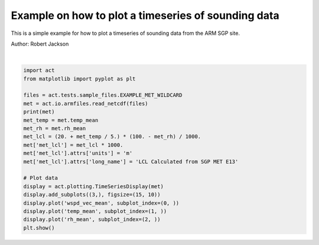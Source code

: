.. only:: html

    .. note::
        :class: sphx-glr-download-link-note

        Click :ref:`here <sphx_glr_download_source_auto_examples_plot_sonde.py>`     to download the full example code
    .. rst-class:: sphx-glr-example-title

    .. _sphx_glr_source_auto_examples_plot_sonde.py:


Example on how to plot a timeseries of sounding data
----------------------------------------------------

This is a simple example for how to plot a timeseries of sounding
data from the ARM SGP site.

Author: Robert Jackson



.. image:: /source/auto_examples/images/sphx_glr_plot_sonde_001.png
    :alt: sgpmetE13.b1 wspd_vec_mean on 20190101, sgpmetE13.b1 temp_mean on 20190101, sgpmetE13.b1 rh_mean on 20190101
    :class: sphx-glr-single-img


.. rst-class:: sphx-glr-script-out

 Out:

 .. code-block:: none

    <xarray.Dataset>
    Dimensions:                       (time: 10080)
    Coordinates:
      * time                          (time) datetime64[ns] 2019-01-01 ... 2019-01-07T23:59:00
    Data variables:
        base_time                     (time) datetime64[ns] 2019-01-01 ... 2019-01-07
        time_offset                   (time) datetime64[ns] 2019-01-01 ... 2019-01-07T23:59:00
        atmos_pressure                (time) float32 dask.array<chunksize=(1440,), meta=np.ndarray>
        qc_atmos_pressure             (time) int32 dask.array<chunksize=(1440,), meta=np.ndarray>
        temp_mean                     (time) float32 dask.array<chunksize=(1440,), meta=np.ndarray>
        qc_temp_mean                  (time) int32 dask.array<chunksize=(1440,), meta=np.ndarray>
        temp_std                      (time) float32 dask.array<chunksize=(1440,), meta=np.ndarray>
        rh_mean                       (time) float32 dask.array<chunksize=(1440,), meta=np.ndarray>
        qc_rh_mean                    (time) int32 dask.array<chunksize=(1440,), meta=np.ndarray>
        rh_std                        (time) float32 dask.array<chunksize=(1440,), meta=np.ndarray>
        vapor_pressure_mean           (time) float32 dask.array<chunksize=(1440,), meta=np.ndarray>
        qc_vapor_pressure_mean        (time) int32 dask.array<chunksize=(1440,), meta=np.ndarray>
        vapor_pressure_std            (time) float32 dask.array<chunksize=(1440,), meta=np.ndarray>
        wspd_arith_mean               (time) float32 dask.array<chunksize=(1440,), meta=np.ndarray>
        qc_wspd_arith_mean            (time) int32 dask.array<chunksize=(1440,), meta=np.ndarray>
        wspd_vec_mean                 (time) float32 dask.array<chunksize=(1440,), meta=np.ndarray>
        qc_wspd_vec_mean              (time) int32 dask.array<chunksize=(1440,), meta=np.ndarray>
        wdir_vec_mean                 (time) float32 dask.array<chunksize=(1440,), meta=np.ndarray>
        qc_wdir_vec_mean              (time) int32 dask.array<chunksize=(1440,), meta=np.ndarray>
        wdir_vec_std                  (time) float32 dask.array<chunksize=(1440,), meta=np.ndarray>
        tbrg_precip_total             (time) float32 dask.array<chunksize=(1440,), meta=np.ndarray>
        qc_tbrg_precip_total          (time) int32 dask.array<chunksize=(1440,), meta=np.ndarray>
        tbrg_precip_total_corr        (time) float32 dask.array<chunksize=(1440,), meta=np.ndarray>
        qc_tbrg_precip_total_corr     (time) int32 dask.array<chunksize=(1440,), meta=np.ndarray>
        org_precip_rate_mean          (time) float32 dask.array<chunksize=(1440,), meta=np.ndarray>
        qc_org_precip_rate_mean       (time) int32 dask.array<chunksize=(1440,), meta=np.ndarray>
        pwd_err_code                  (time) float64 dask.array<chunksize=(1440,), meta=np.ndarray>
        pwd_mean_vis_1min             (time) float64 dask.array<chunksize=(1440,), meta=np.ndarray>
        qc_pwd_mean_vis_1min          (time) int32 dask.array<chunksize=(1440,), meta=np.ndarray>
        pwd_mean_vis_10min            (time) float64 dask.array<chunksize=(1440,), meta=np.ndarray>
        qc_pwd_mean_vis_10min         (time) int32 dask.array<chunksize=(1440,), meta=np.ndarray>
        pwd_pw_code_inst              (time) float64 dask.array<chunksize=(1440,), meta=np.ndarray>
        qc_pwd_pw_code_inst           (time) int32 dask.array<chunksize=(1440,), meta=np.ndarray>
        pwd_pw_code_15min             (time) float64 dask.array<chunksize=(1440,), meta=np.ndarray>
        qc_pwd_pw_code_15min          (time) int32 dask.array<chunksize=(1440,), meta=np.ndarray>
        pwd_pw_code_1hr               (time) float64 dask.array<chunksize=(1440,), meta=np.ndarray>
        qc_pwd_pw_code_1hr            (time) int32 dask.array<chunksize=(1440,), meta=np.ndarray>
        pwd_precip_rate_mean_1min     (time) float32 dask.array<chunksize=(1440,), meta=np.ndarray>
        qc_pwd_precip_rate_mean_1min  (time) int32 dask.array<chunksize=(1440,), meta=np.ndarray>
        pwd_cumul_rain                (time) float32 dask.array<chunksize=(1440,), meta=np.ndarray>
        qc_pwd_cumul_rain             (time) int32 dask.array<chunksize=(1440,), meta=np.ndarray>
        pwd_cumul_snow                (time) float32 dask.array<chunksize=(1440,), meta=np.ndarray>
        qc_pwd_cumul_snow             (time) int32 dask.array<chunksize=(1440,), meta=np.ndarray>
        logger_volt                   (time) float32 dask.array<chunksize=(1440,), meta=np.ndarray>
        qc_logger_volt                (time) int32 dask.array<chunksize=(1440,), meta=np.ndarray>
        logger_temp                   (time) float32 dask.array<chunksize=(1440,), meta=np.ndarray>
        qc_logger_temp                (time) int32 dask.array<chunksize=(1440,), meta=np.ndarray>
        lat                           (time) float32 36.605 36.605 ... 36.605 36.605
        lon                           (time) float32 -97.485 -97.485 ... -97.485
        alt                           (time) float32 318.0 318.0 ... 318.0 318.0
    Attributes:
        command_line:                met_ingest -s sgp -f E13
        process_version:             ingest-met-4.39-0.el6
        dod_version:                 met-b1-7.3
        input_source:                /data/collection/sgp/sgpmetE13.00/Table1.201...
        site_id:                     sgp
        platform_id:                 met
        facility_id:                 E13
        data_level:                  b1
        location_description:        Southern Great Plains (SGP), Lamont, Oklahoma
        datastream:                  sgpmetE13.b1
        serial_number:               188
        sampling_interval:           variable, see instrument handbook
        averaging_interval:          60 seconds
        averaging_interval_comment:  The time assigned to each data point indicat...
        tbrg:                        Tipping Bucket Rain Gauge
        pwd:                         Present Weather Detector
        wind_speed_offset:           0.000000
        wind_speed_slope:            0.098000
        tbrg_precip_corr_info:       0.000000 * tbrg_precip_total^2 + 1.038000 * ...
        qc_bit_comment:              The QC field values are a bit packed represe...
        qc_bit_1_description:        Value is equal to missing_value.
        qc_bit_1_assessment:         Bad
        qc_bit_2_description:        Value is less than the valid_min.
        qc_bit_2_assessment:         Bad
        qc_bit_3_description:        Value is greater than the valid_max.
        qc_bit_3_assessment:         Bad
        qc_bit_4_description:        Difference between current and previous valu...
        qc_bit_4_assessment:         Indeterminate
        history:                     created by user dsmgr on machine ruby at 201...
        _file_dates:                 ['20190101', '20190102', '20190103', '201901...
        _file_times:                 ['000000', '000000', '000000', '000000', '00...
        _datastream:                 sgpmetE13.b1
        _arm_standards_flag:         ARMStandardsFlag.OK
    /Users/atheisen/Code/ACT/examples/plot_sonde.py:30: UserWarning: Matplotlib is currently using agg, which is a non-GUI backend, so cannot show the figure.
      plt.show()






|


.. code-block:: default


    import act
    from matplotlib import pyplot as plt

    files = act.tests.sample_files.EXAMPLE_MET_WILDCARD
    met = act.io.armfiles.read_netcdf(files)
    print(met)
    met_temp = met.temp_mean
    met_rh = met.rh_mean
    met_lcl = (20. + met_temp / 5.) * (100. - met_rh) / 1000.
    met['met_lcl'] = met_lcl * 1000.
    met['met_lcl'].attrs['units'] = 'm'
    met['met_lcl'].attrs['long_name'] = 'LCL Calculated from SGP MET E13'

    # Plot data
    display = act.plotting.TimeSeriesDisplay(met)
    display.add_subplots((3,), figsize=(15, 10))
    display.plot('wspd_vec_mean', subplot_index=(0, ))
    display.plot('temp_mean', subplot_index=(1, ))
    display.plot('rh_mean', subplot_index=(2, ))
    plt.show()


.. rst-class:: sphx-glr-timing

   **Total running time of the script:** ( 0 minutes  0.806 seconds)


.. _sphx_glr_download_source_auto_examples_plot_sonde.py:


.. only :: html

 .. container:: sphx-glr-footer
    :class: sphx-glr-footer-example



  .. container:: sphx-glr-download sphx-glr-download-python

     :download:`Download Python source code: plot_sonde.py <plot_sonde.py>`



  .. container:: sphx-glr-download sphx-glr-download-jupyter

     :download:`Download Jupyter notebook: plot_sonde.ipynb <plot_sonde.ipynb>`


.. only:: html

 .. rst-class:: sphx-glr-signature

    `Gallery generated by Sphinx-Gallery <https://sphinx-gallery.github.io>`_
